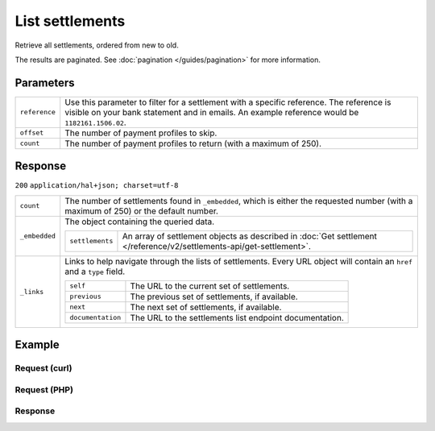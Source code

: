 List settlements
================
.. api-name:: Settlements API
   :version: 2

.. endpoint::
   :method: GET
   :url: https://api.mollie.com/v2/settlements

.. authentication::
   :api_keys: false
   :oauth: true

Retrieve all settlements, ordered from new to old.

The results are paginated. See :doc:`pagination </guides/pagination>` for more information.

Parameters
----------
.. list-table::
   :widths: auto

   * - ``reference``

       .. type:: string
          :required: false

     - Use this parameter to filter for a settlement with a specific reference. The reference is visible on
       your bank statement and in emails. An example reference would be ``1182161.1506.02``.

   * - ``offset``

       .. type:: integer
          :required: false

     - The number of payment profiles to skip.

   * - ``count``

       .. type:: integer
          :required: false

     - The number of payment profiles to return (with a maximum of 250).

Response
--------
``200`` ``application/hal+json; charset=utf-8``

.. list-table::
   :widths: auto

   * - ``count``

       .. type:: integer

     - The number of settlements found in ``_embedded``, which is either the requested number (with a maximum of 250) or
       the default number.

   * - ``_embedded``

       .. type:: object

     - The object containing the queried data.

       .. list-table::
          :widths: auto

          * - ``settlements``

              .. type:: array

            - An array of settlement objects as described in
              :doc:`Get settlement </reference/v2/settlements-api/get-settlement>`.

   * - ``_links``

       .. type:: object

     - Links to help navigate through the lists of settlements. Every URL object will contain an ``href`` and a ``type``
       field.

       .. list-table::
          :widths: auto

          * - ``self``

              .. type:: URL object

            - The URL to the current set of settlements.

          * - ``previous``

              .. type:: URL object

            - The previous set of settlements, if available.

          * - ``next``

              .. type:: URL object

            - The next set of settlements, if available.

          * - ``documentation``

              .. type:: URL object

            - The URL to the settlements list endpoint documentation.

Example
-------

Request (curl)
^^^^^^^^^^^^^^
.. code-block:: bash
   :linenos:

   curl -X GET https://api.mollie.com/v2/settlements?limit=5 \
       -H "Authorization: Bearer access_Wwvu7egPcJLLJ9Kb7J632x8wJ2zMeJ"

Request (PHP)
^^^^^^^^^^^^^
.. code-block:: php
   :linenos:

    <?php
    $mollie = new \Mollie\Api\MollieApiClient();
    $mollie->setAccessToken("access_Wwvu7egPcJLLJ9Kb7J632x8wJ2zMeJ");
    $settlements = $mollie->settlements->page();

Response
^^^^^^^^
.. code-block:: http
   :linenos:

   HTTP/1.1 200 OK
   Content-Type: application/hal+json; charset=utf-8

   {
       "count": 5,
       "_embedded": {
           "settlements": [
               {
                   "resource": "settlement",
                   "id": "stl_jDk30akdN",
                   "reference": "1234567.1804.03",
                   "createdDatetime": "2018-04-06T06:00:01.0Z",
                   "settledDatetime": "2018-04-06T09:41:44.0Z",
                   "amount": {
                       "currency": "EUR",
                       "value": "39.75"
                   },
                   "periods": {
                       "2018": {
                           "4": {
                               "revenue": [ ],
                               "costs": [ ]
                           }
                       }
                   },
                   "_links": {
                       "self": {
                           "href": "https://api.mollie.com/v2/settlements/next",
                           "type": "application/hal+json"
                       },
                       "payments": {
                           "href": "https://api.mollie.com/v2/settlements/stl_jDk30akdN/payments",
                           "type": "application/hal+json"
                       },
                       "refunds": {
                           "href": "https://api.mollie.com/v2/settlements/stl_jDk30akdN/refunds",
                           "type": "application/hal+json"
                       },
                       "chargebacks": {
                           "href": "https://api.mollie.com/v2/settlements/stl_jDk30akdN/chargebacks",
                           "type": "application/hal+json"
                       },
                       "documentation": {
                           "href": "https://docs.mollie.com/reference/v2/settlements-api/get-settlement",
                           "type": "text/html"
                       }
                   }
               },
               { },
               { },
               { },
               { }
           ]
       },
       "_links": {
           "self": {
               "href": "https://api.mollie.com/v2/settlements?limit=5",
               "type": "application/hal+json"
           },
           "previous": null,
           "next": {
               "href": "https://api.mollie.com/v2/settlements?from=stl_QM8w7JDEhU&limit=5",
               "type": "application/hal+json"
           },
           "documentation": {
               "href": "https://docs.mollie.com/reference/v2/settlements-api/list-settlements",
               "type": "text/html"
           }
       }
   }
